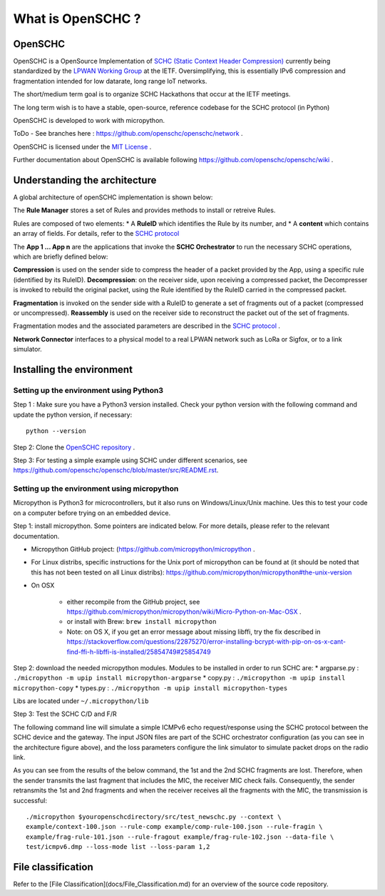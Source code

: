 What is OpenSCHC ?
==================

OpenSCHC
--------

OpenSCHC is a OpenSource Implementation of `SCHC (Static Context Header Compression) <https://datatracker.ietf.org/doc/draft-ietf-lpwan-ipv6-static-context-hc/>`_ currently being standardized by the `LPWAN Working Group <https://tools.ietf.org/wg/lpwan/>`_ at the IETF. Oversimplifying, this is essentially IPv6 compression and fragmentation intended for low datarate, long range IoT networks.

The short/medium term goal is to organize SCHC Hackathons that occur at the IETF meetings.

The long term wish is to have a stable, open-source, reference codebase for the SCHC protocol (in Python)

OpenSCHC is developed to work with micropython.

ToDo - See branches here : `https://github.com/openschc/openschc/network <https://github.com/openschc/openschc/network>`_ .

OpenSCHC is licensed under the `MIT License <https://github.com/openschc/openschc/blob/master/LICENSE>`_ .

Further documentation about OpenSCHC is available following `https://github.com/openschc/openschc/wiki <https://github.com/openschc/openschc/wiki>`_ .

Understanding the architecture
------------------------------

A global architecture of openSCHC implementation is shown below:

.. image:: openSCHC_arch.png
   :alt: OpenSCHC Architecture

The **Rule Manager** stores a set of Rules and provides methods to install or retreive Rules.

Rules are composed of two elements:
* A **RuleID** which identifies the Rule by its number, and
* A **content** which contains an array of fields. For details, refer to the `SCHC protocol <https://datatracker.ietf.org/doc/draft-ietf-lpwan-ipv6-static-context-hc/?include_text=1>`_

The **App 1 ... App n** are the applications that invoke the **SCHC Orchestrator** to run the necessary SCHC operations, which are briefly defined below:

**Compression** is used on the sender side to compress the header of a packet provided by the App, using a specific rule (identified by its RuleID).
**Decompression**: on the receiver side, upon receiving a compressed packet, the Decompresser is invoked to rebuild the original packet, using the Rule identified by the RuleID carried in the compressed packet.

**Fragmentation** is invoked on the sender side with a RuleID to generate a set of fragments out of a packet (compressed or uncompressed).
**Reassembly** is used on the receiver side to reconstruct the packet out of the set of fragments.

Fragmentation modes and the associated parameters are described in the `SCHC protocol <https://datatracker.ietf.org/doc/draft-ietf-lpwan-ipv6-static-context-hc/?include_text=1>`_ .

**Network Connector** interfaces to a physical model to a real LPWAN network such as LoRa or Sigfox,
or to a link simulator.

Installing the environment
--------------------------

Setting up the environment using Python3
++++++++++++++++++++++++++++++++++++++++

Step 1 : Make sure you have a Python3 version installed. Check your python version with the following command and update the python version, if necessary::

   python --version

Step 2: Clone the `OpenSCHC repository <https://github.com/openschc/openschc>`_ .

Step 3: For testing a simple example using SCHC under different scenarios, see `https://github.com/openschc/openschc/blob/master/src/README.rst <https://github.com/openschc/openschc/blob/master/src/README.md>`_.

Setting up the environment using micropython
++++++++++++++++++++++++++++++++++++++++++++

Micropython is Python3 for microcontrollers, but it also runs on Windows/Linux/Unix machine. Ues this to test your code on a computer before trying on an embedded device.

Step 1: install micropython. Some pointers are indicated below. For more details, please refer to the relevant documentation.

* Micropython GitHub project: (`https://github.com/micropython/micropython <https://github.com/micropython/micropython>`_ .
* For Linux distribs, specific instructions for the Unix port of micropython can be found at (it should be noted that this has not been tested on all Linux distribs): `https://github.com/micropython/micropython#the-unix-version <https://github.com/micropython/micropython#the-unix-version>`_
* On OSX

   * either recompile from the GitHub project, see `https://github.com/micropython/micropython/wiki/Micro-Python-on-Mac-OSX <https://github.com/micropython/micropython/wiki/Micro-Python-on-Mac-OSX>`_ .
   * or install with Brew: ``brew install micropython``
   * Note: on OS X, if you get an error message about missing libffi, try the fix described in `https://stackoverflow.com/questions/22875270/error-installing-bcrypt-with-pip-on-os-x-cant-find-ffi-h-libffi-is-installed/25854749#25854749 <https://stackoverflow.com/questions/22875270/error-installing-bcrypt-with-pip-on-os-x-cant-find-ffi-h-libffi-is-installed/25854749#25854749>`_

Step 2: download the needed micropython modules.
Modules to be installed in order to run SCHC are:
* argparse.py : ``./micropython -m upip install micropython-argparse``
* copy.py : ``./micropython -m upip install micropython-copy``
* types.py : ``./micropython -m upip install micropython-types``

Libs are located under ``~/.micropython/lib``

Step 3: Test the SCHC C/D and F/R

The following command line will simulate a simple ICMPv6 echo request/response using the SCHC protocol between
the SCHC device and the gateway. The input JSON files are part of the SCHC
orchestrator configuration (as you can see in the architecture figure above), and
the loss parameters configure the link simulator to simulate packet drops on the radio link.

As you can see from the results of the below command, the 1st and the 2nd SCHC
fragments are lost. Therefore, when the sender transmits the last fragment that includes
the MIC, the receiver MIC check fails.
Consequently, the sender retransmits the 1st and 2nd fragments and when the receiver
receives all the fragments with the MIC, the transmission is successful::

   ./micropython $youropenschcdirectory/src/test_newschc.py --context \
   example/context-100.json --rule-comp example/comp-rule-100.json --rule-fragin \
   example/frag-rule-101.json --rule-fragout example/frag-rule-102.json --data-file \
   test/icmpv6.dmp --loss-mode list --loss-param 1,2


File classification
-------------------

Refer to the [File Classification](docs/File_Classification.md) for an overview
of the source code repository.

